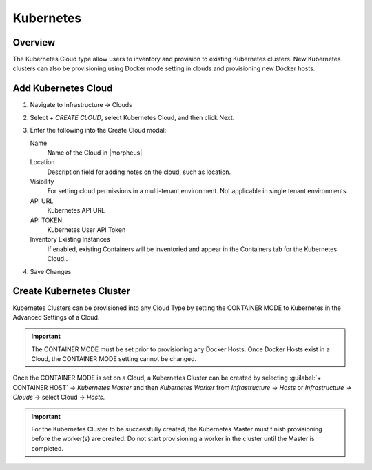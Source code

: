 Kubernetes
==========

Overview
--------

The Kubernetes Cloud type allow users to inventory and provision to existing Kubernetes clusters. New Kubernetes clusters can also be provisioning using Docker mode setting in clouds and provisioning new Docker hosts.

Add Kubernetes Cloud
--------------------

#. Navigate to Infrastructure -> Clouds
#. Select `+ CREATE CLOUD`, select Kubernetes Cloud, and then click Next.
#. Enter the following into the Create Cloud modal:

   Name
    Name of the Cloud in |morpheus|
   Location
    Description field for adding notes on the cloud, such as location.
   Visibility
    For setting cloud permissions in a multi-tenant environment. Not applicable in single tenant environments.
   API URL
    Kubernetes API URL
   API TOKEN
    Kubernetes User API Token
   Inventory Existing Instances
    If enabled, existing Containers will be inventoried and appear in the Containers tab for the Kubernetes Cloud..

#. Save Changes

Create Kubernetes Cluster
-------------------------

Kubernetes Clusters can be provisioned into any Cloud Type by setting the CONTAINER MODE to Kubernetes in the Advanced Settings of a Cloud.

.. IMPORTANT:: The CONTAINER MODE must be set prior to provisioning any Docker Hosts. Once Docker Hosts exist in a Cloud, the CONTAINER MODE setting cannot be changed.

Once the CONTAINER MODE is set on a Cloud, a Kubernetes Cluster can be created by selecting :guilabel:`+ CONTAINER HOST` ->  `Kubernetes Master` and then `Kubernetes Worker` from `Infrastructure -> Hosts` or `Infrastructure -> Clouds` -> select Cloud -> `Hosts`.

.. IMPORTANT:: For the Kubernetes Cluster to be successfully created, the Kubernetes Master must finish provisioning before the worker(s) are created. Do not start provisioning a worker in the cluster until the Master is completed.
